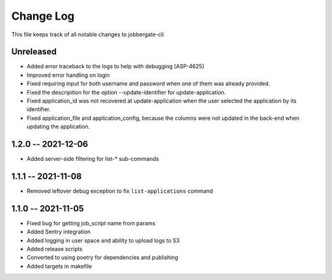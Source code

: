============
 Change Log
============

This file keeps track of all notable changes to jobbergate-cli

Unreleased
----------
* Added error traceback to the logs to help with debugging [ASP-4625]
* Improved error handling on login
* Fixed requiring input for both username and password when one of them was already provided.
* Fixed the descripition for the option --update-identifier for update-application.
* Fixed application_id was not recovered at update-application when the user selected the application by its identifier.
* Fixed application_file and application_config, because the columns were not updated in the back-end when updating the application.

1.2.0 -- 2021-12-06
-------------------
- Added server-side filtering for list-* sub-commands

1.1.1 -- 2021-11-08
-------------------
- Removed leftover debug exception to fix ``list-applications`` command

1.1.0 -- 2021-11-05
-------------------
- Fixed bug for getting job_script name from params
- Added Sentry integration
- Added logging in user space and ability to upload logs to S3
- Added release scripts
- Converted to using poetry for dependencies and publishing
- Added targets in makefile
